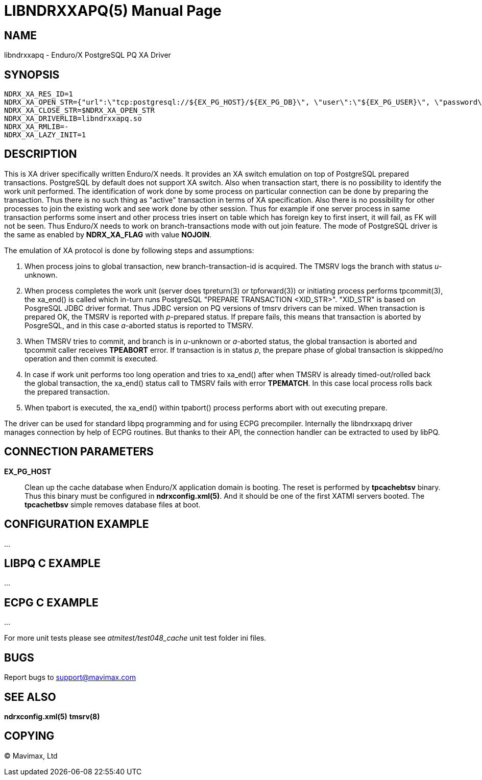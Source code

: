 LIBNDRXXAPQ(5)
==============
:doctype: manpage


NAME
----
libndrxxapq - Enduro/X PostgreSQL PQ XA Driver


SYNOPSIS
--------
--------------------------------------------------------------------------------
NDRX_XA_RES_ID=1
NDRX_XA_OPEN_STR={"url":\"tcp:postgresql://${EX_PG_HOST}/${EX_PG_DB}\", \"user\":\"${EX_PG_USER}\", \"password\":\"${EX_PG_PASS}\"}"
NDRX_XA_CLOSE_STR=$NDRX_XA_OPEN_STR
NDRX_XA_DRIVERLIB=libndrxxapq.so
NDRX_XA_RMLIB=-
NDRX_XA_LAZY_INIT=1
--------------------------------------------------------------------------------

DESCRIPTION
-----------

This is XA driver specifically written Enduro/X needs. It provides an XA switch
emulation on top of PostgreSQL prepared transactions. PostgreSQL by default
does not support XA switch. Also when transaction start, there is no possibility
to identify the work unit performed. The identification of work done by some
process on particular connection can be done by preparing the transaction. Thus
there is no such thing as "active" transaction in terms of XA specification.
Also there is no possibility for other processes to join the existing work and
see work done by other session. Thus for example if one server process in same
transaction performs some insert and other process tries insert on table which
has foreign key to first insert, it will fail, as FK will not be seen. Thus
Enduro/X needs to work on branch-transactions mode with out join feature. The
mode of PostgreSQL driver is the same as enabled by *NDRX_XA_FLAG* with value
*NOJOIN*. 

The emulation of XA protocol is done by following steps and assumptions:

1. When process joins to global transaction, new branch-transaction-id is
acquired. The TMSRV logs the branch with status 'u'-unknown.

2. When process completes the work unit (server does tpreturn(3) or tpforward(3))
or initiating process performs tpcommit(3), the xa_end() is called which in-turn
runs PostgreSQL "PREPARE TRANSACTION <XID_STR>". "XID_STR" is based on PosgreSQL
JDBC driver format. Thus JDBC version on PQ versions of tmsrv drivers can be mixed.
When transaction is prepared OK, the TMSRV is reported with 'p'-prepared status.
If prepare fails, this means that transaction is aborted by PosgreSQL, and in
this case 'a'-aborted status is reported to TMSRV.

3. When TMSRV tries to commit, and branch is in 'u'-unknown or 'a'-aborted status,
the global transaction is aborted and tpcommit caller receives *TPEABORT* error.
If transaction is in status 'p', the prepare phase of global transaction is
skipped/no operation and then commit is executed.

4. In case if work unit performs too long operation and tries to xa_end() after
when TMSRV is already timed-out/rolled back the global transaction, the xa_end()
status call to TMSRV fails with error *TPEMATCH*. In this case local process
rolls back the prepared transaction.

5. When tpabort is executed, the xa_end() within tpabort() process performs
abort with out executing prepare.

The driver can be used for standard libpq programming and for using ECPG
precompiler. Internally the libndrxxapq driver manages connection by help of
ECPG routines. But thanks to their API, the connection handler can be extracted
to used by libPQ.


CONNECTION PARAMETERS
---------------------
*EX_PG_HOST*::
    Clean up the cache database when Enduro/X application domain is booting. The
    reset is performed by *tpcachebtsv* binary. Thus this binary must be configured
    in *ndrxconfig.xml(5)*. And it should be one of the first XATMI servers booted.
    The *tpcachetbsv* simple removes database files at boot.

CONFIGURATION EXAMPLE
---------------------
...

LIBPQ C EXAMPLE
---------------
...

ECPG C EXAMPLE
--------------
...

For more unit tests please see 'atmitest/test048_cache' unit test folder ini
files.


BUGS
----
Report bugs to support@mavimax.com

SEE ALSO
--------
*ndrxconfig.xml(5)* *tmsrv(8)*

COPYING
-------
(C) Mavimax, Ltd

